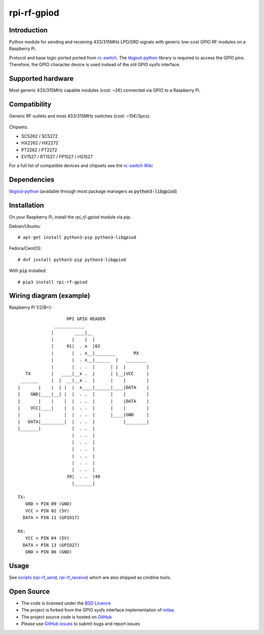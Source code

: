 rpi-rf-gpiod
============

Introduction
------------

Python module for sending and receiving 433/315MHz LPD/SRD signals with generic low-cost GPIO RF modules on a Raspberry Pi.

Protocol and base logic ported ported from `rc-switch`_. The `libgiod-python`_ library is required to access the GPIO pins. Therefore, the GPIO character device is used instead of the old GPIO sysfs interface.

Supported hardware
------------------

Most generic 433/315MHz capable modules (cost: ~2€) connected via GPIO to a Raspberry Pi.

.. figure:: http://i.imgur.com/vG89UP9.jpg
   :alt: 433modules

Compatibility
-------------

Generic RF outlets and most 433/315MHz switches (cost: ~15€/3pcs).

.. figure:: http://i.imgur.com/WVRxvWe.jpg
   :alt: rfoutlet


Chipsets:

* SC5262 / SC5272
* HX2262 / HX2272
* PT2262 / PT2272
* EV1527 / RT1527 / FP1527 / HS1527

For a full list of compatible devices and chipsets see the `rc-switch Wiki`_

Dependencies
------------

`libgiod-python`_ (available through most package managers as :code:`python3-libgpiod`)

Installation
------------

On your Raspberry Pi, install the *rpi_rf-gpiod* module via pip.

Debian/Ubuntu::

    # apt-get install python3-pip python3-libgpiod
    
Fedora/CentOS::

    # dnf install python3-pip python3-libgpiod
    
With :code:`pip` installed::

    # pip3 install rpi-rf-gpiod

Wiring diagram (example)
------------------------

Raspberry Pi 1/2(B+)::

                       RPI GPIO HEADER
                  ____________
                 |        ____|__
                 |       |    |  |
                 |     01|  . x  |02
                 |       |  . x__|________       RX
                 |       |  . x__|______  |   ________
                 |       |  . .  |      | |  |        |
       TX        |   ____|__x .  |      | |__|VCC     |
     _______     |  |  __|__x .  |      |    |        |
    |       |    |  | |  |  x____|______|____|DATA    |
    |    GND|____|__| |  |  . .  |      |    |        |
    |       |    |    |  |  . .  |      |    |DATA    |
    |    VCC|____|    |  |  . .  |      |    |        |
    |       |         |  |  . .  |      |____|GND     |
    |   DATA|_________|  |  . .  |           |________|
    |_______|            |  . .  |
                         |  . .  |
                         |  . .  |
                         |  . .  |
                         |  . .  |
                         |  . .  |
                         |  . .  |
                       39|  . .  |40
                         |_______|

    TX:
       GND > PIN 09 (GND)
       VCC > PIN 02 (5V)
      DATA > PIN 11 (GPIO17)

    RX:
       VCC > PIN 04 (5V)
      DATA > PIN 13 (GPIO27)
       GND > PIN 06 (GND)

Usage
-----

See `scripts`_ (`rpi-rf_send`_, `rpi-rf_receive`_) which are also shipped as cmdline tools.

Open Source
-----------

* The code is licensed under the `BSD Licence`_
* The project is forked from the GPIO sysfs interface implementation of milaq_
* The project source code is hosted on `GitHub`_
* Please use `GitHub issues`_ to submit bugs and report issues

.. _rc-switch: https://github.com/sui77/rc-switch
.. _rc-switch Wiki: https://github.com/sui77/rc-switch/wiki
.. _BSD Licence: http://www.linfo.org/bsdlicense.html
.. _milaq: https://github.com/milaq/rpi-rf
.. _GitHub: https://github.com/aoertel/rpi-rf-gpiod
.. _GitHub issues: https://github.com/aoertel/rpi-rf-gpiod/issues
.. _scripts: https://github.com/aoertel/rpi-rf-gpiod/blob/master/scripts
.. _rpi-rf_send: https://github.com/aoertel/rpi-rf-gpiod/blob/master/scripts/rpi-rf_send
.. _rpi-rf_receive: https://github.com/aoertel/rpi-rf-gpiod/blob/master/scripts/rpi-rf_receive
.. _libgiod-python: https://git.kernel.org/pub/scm/libs/libgpiod/libgpiod.git/
